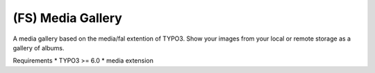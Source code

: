 (FS) Media Gallery
=================

A media gallery based on the media/fal extention of TYPO3. Show your images from your local or remote storage as a gallery of albums.

Requirements
* TYPO3 >= 6.0
* media extension 
